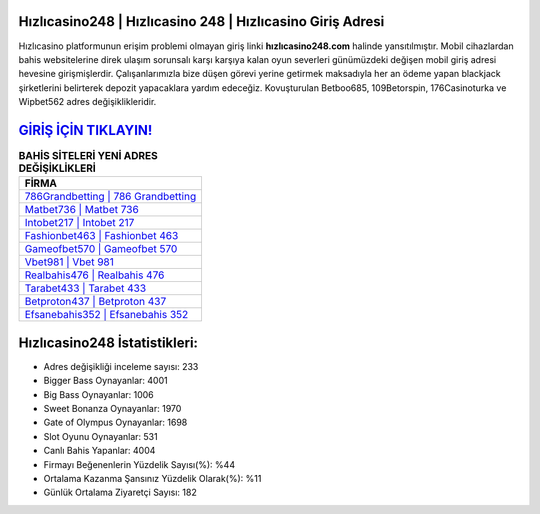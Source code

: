 ﻿Hızlıcasino248 | Hızlıcasino 248 | Hızlıcasino Giriş Adresi
===================================

.. image:: images/hizlicasino-giris.jpg
   :width: 600
   
Hızlıcasino platformunun erişim problemi olmayan giriş linki **hızlıcasino248.com** halinde yansıtılmıştır. Mobil cihazlardan bahis websitelerine direk ulaşım sorunsalı karşı karşıya kalan oyun severleri günümüzdeki değişen mobil giriş adresi hevesine girişmişlerdir. Çalışanlarımızla bize düşen görevi yerine getirmek maksadıyla her an ödeme yapan blackjack şirketlerini belirterek depozit yapacaklara yardım edeceğiz. Kovuşturulan Betboo685, 109Betorspin, 176Casinoturka ve Wipbet562 adres değişiklikleridir.

`GİRİŞ İÇİN TIKLAYIN! <https://cutt.ly/QwVVg2Vk>`_
==============

.. list-table:: **BAHİS SİTELERİ YENİ ADRES DEĞİŞİKLİKLERİ**
   :widths: 100
   :header-rows: 1

   * - FİRMA
   * - `786Grandbetting | 786 Grandbetting <786grandbetting-786-grandbetting-grandbetting-giris-adresi.html>`_
   * - `Matbet736 | Matbet 736 <matbet736-matbet-736-matbet-giris-adresi.html>`_
   * - `Intobet217 | Intobet 217 <intobet217-intobet-217-intobet-giris-adresi.html>`_	 
   * - `Fashionbet463 | Fashionbet 463 <fashionbet463-fashionbet-463-fashionbet-giris-adresi.html>`_	 
   * - `Gameofbet570 | Gameofbet 570 <gameofbet570-gameofbet-570-gameofbet-giris-adresi.html>`_ 
   * - `Vbet981 | Vbet 981 <vbet981-vbet-981-vbet-giris-adresi.html>`_
   * - `Realbahis476 | Realbahis 476 <realbahis476-realbahis-476-realbahis-giris-adresi.html>`_	 
   * - `Tarabet433 | Tarabet 433 <tarabet433-tarabet-433-tarabet-giris-adresi.html>`_
   * - `Betproton437 | Betproton 437 <betproton437-betproton-437-betproton-giris-adresi.html>`_
   * - `Efsanebahis352 | Efsanebahis 352 <efsanebahis352-efsanebahis-352-efsanebahis-giris-adresi.html>`_
	 
Hızlıcasino248 İstatistikleri:
===================================	 
* Adres değişikliği inceleme sayısı: 233
* Bigger Bass Oynayanlar: 4001
* Big Bass Oynayanlar: 1006
* Sweet Bonanza Oynayanlar: 1970
* Gate of Olympus Oynayanlar: 1698
* Slot Oyunu Oynayanlar: 531
* Canlı Bahis Yapanlar: 4004
* Firmayı Beğenenlerin Yüzdelik Sayısı(%): %44
* Ortalama Kazanma Şansınız Yüzdelik Olarak(%): %11
* Günlük Ortalama Ziyaretçi Sayısı: 182

